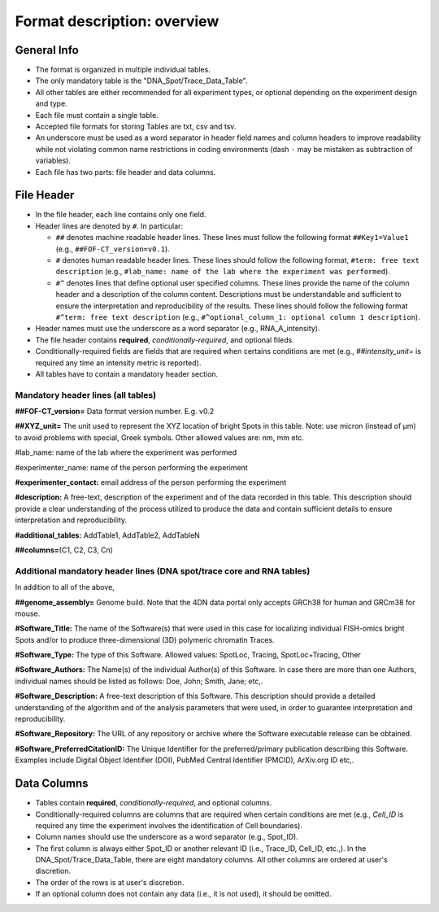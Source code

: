 Format description: overview
============================

General Info
------------

- The format is organized in multiple individual tables.
- The only mandatory table is the "DNA_Spot/Trace_Data_Table".
- All other tables are either recommended for all experiment types, or optional
  depending on the experiment design and type.
- Each file must contain a single table.
- Accepted file formats for storing Tables are txt, csv and tsv.
- An underscore must be used as a word separator in header field
  names and column headers to improve readability while not violating
  common name restrictions in coding environments (dash ``-`` may be
  mistaken as subtraction of variables).
- Each file has two parts: file header and data columns.

File Header
-----------

- In the file header, each line contains only one field.
- Header lines are denoted by ``#``. In particular:

  - ``##`` denotes machine readable header lines. These lines must follow the
    following format ``##Key1=Value1`` (e.g., ``##FOF-CT_version=v0.1``).
  - ``#`` denotes human readable header lines. These lines should follow the
    following format, ``#term: free text description`` (e.g.,
    ``#lab_name: name of the lab where the experiment was performed``).
  - ``#^`` denotes lines that define optional user specified columns.
    These lines provide the name of the column header and a description of the
    column content. Descriptions must be understandable and sufficient to ensure
    the interpretation and reproducibility of the results. These lines should
    follow the following format ``#^term: free text description`` (e.g.,
    ``#^optional_column_1: optional column 1 description``).

- Header names must use the underscore as a word separator (e.g., RNA_A_intensity).
- The file header contains **required**, *conditionally-required*, and optional
  fileds.
- Conditionally-required fields are fields that are required when certains
  conditions are met (e.g., *##intensity_unit=* is required any time an
  intensity metric is reported).
- All tables have to contain a mandatory header section.

Mandatory header lines (all tables)
^^^^^^^^^^^^^^^^^^^^^^^^^^^^^^^^^^^

**##FOF-CT_version=** Data format version number. E.g. v0.2

**##XYZ_unit=** ​​The unit used to represent the XYZ location of bright
Spots in this table. Note: use micron (instead of µm) to avoid problems
with special, Greek symbols. Other allowed values are: nm, mm etc.

#lab_name: name of the lab where the experiment was performed

#experimenter_name: name of the person performing the experiment

**#experimenter_contact:** email address of the person performing the
experiment

**#description:** A free-text, description of the experiment and of the
data recorded in this table. This description should provide a clear
understanding of the process utilized to produce the data and contain
sufficient details to ensure interpretation and reproducibility.

**#additional_tables:** AddTable1, AddTable2, AddTableN

**##columns=**\ (C1, C2, C3, Cn)

Additional mandatory header lines (DNA spot/trace core and RNA tables)
^^^^^^^^^^^^^^^^^^^^^^^^^^^^^^^^^^^^^^^^^^^^^^^^^^^^^^^^^^^^^^^^^^^^^^

In addition to all of the above,

**##genome_assembly=** Genome build. Note that the 4DN data portal only
accepts GRCh38 for human and GRCm38 for mouse.

**#Software_Title:** The name of the Software(s) that were used in this
case for localizing individual FISH-omics bright Spots and/or to produce
three-dimensional (3D) polymeric chromatin Traces.

**#Software_Type:** The type of this Software. Allowed values: SpotLoc,
Tracing, SpotLoc+Tracing, Other

**#Software_Authors:** The Name(s) of the individual Author(s) of this
Software. In case there are more than one Authors, individual names
should be listed as follows: Doe, John; Smith, Jane; etc,.

**#Software_Description:** A free-text description of this Software.
This description should provide a detailed understanding of the
algorithm and of the analysis parameters that were used, in order to
guarantee interpretation and reproducibility.

**#Software_Repository:** The URL of any repository or archive where the
Software executable release can be obtained.

**#Software_PreferredCitationID:** The Unique Identifier for the
preferred/primary publication describing this Software. Examples include
Digital Object Identifier (DOI), PubMed Central Identifier (PMCID),
ArXiv.org ID etc,.

Data Columns
------------

- Tables contain **required**, *conditionally-required*, and optional columns.
- Conditionally-required columns are columns that are required when certain
  conditions are met (e.g., *Cell_ID* is required any time the experiment
  involves the identification of Cell boundaries).
- Column names should use the underscore as a word separator (e.g., Spot_ID).
- The first column is always either Spot_ID or another relevant ID (i.e.,
  Trace_ID, Cell_ID, etc.,). In the DNA_Spot/Trace_Data_Table, there are eight
  mandatory columns. All other columns are ordered at user's discretion.
- The order of the rows is at user's discretion.
- If an optional column does not contain any data (i.e., it is not used), it
  should be omitted.

